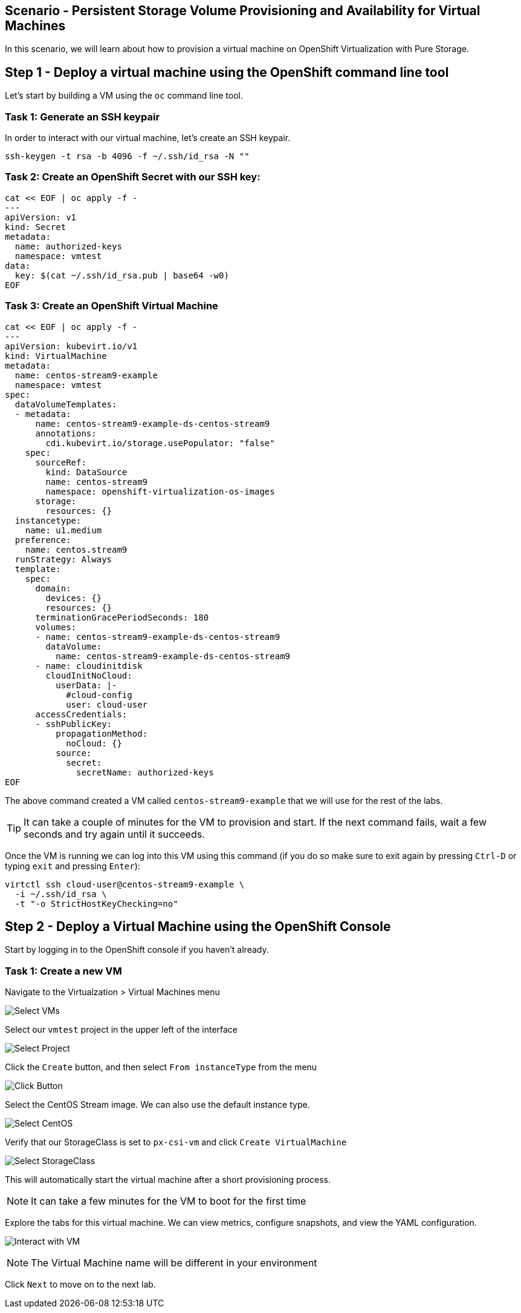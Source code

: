 == Scenario - Persistent Storage Volume Provisioning and Availability for Virtual Machines

In this scenario, we will learn about how to provision a virtual machine
on OpenShift Virtualization with Pure Storage.

== Step 1 - Deploy a virtual machine using the OpenShift command line tool

Let's start by building a VM using the `oc` command line tool.

=== Task 1: Generate an SSH keypair

In order to interact with our virtual machine, let's create an SSH keypair.

[source,sh,role=execute]
----
ssh-keygen -t rsa -b 4096 -f ~/.ssh/id_rsa -N ""
----

=== Task 2: Create an OpenShift Secret with our SSH key:

[source,sh,role=execute]
----
cat << EOF | oc apply -f -
---
apiVersion: v1
kind: Secret
metadata:
  name: authorized-keys
  namespace: vmtest
data:
  key: $(cat ~/.ssh/id_rsa.pub | base64 -w0)
EOF
----

=== Task 3: Create an OpenShift Virtual Machine

[source,sh,role=execute]
----
cat << EOF | oc apply -f -
---
apiVersion: kubevirt.io/v1
kind: VirtualMachine
metadata:
  name: centos-stream9-example
  namespace: vmtest
spec:
  dataVolumeTemplates:
  - metadata:
      name: centos-stream9-example-ds-centos-stream9
      annotations:
        cdi.kubevirt.io/storage.usePopulator: "false"
    spec:
      sourceRef:
        kind: DataSource
        name: centos-stream9
        namespace: openshift-virtualization-os-images
      storage:
        resources: {}
  instancetype:
    name: u1.medium
  preference:
    name: centos.stream9
  runStrategy: Always
  template:
    spec:
      domain:
        devices: {}
        resources: {}
      terminationGracePeriodSeconds: 180
      volumes:
      - name: centos-stream9-example-ds-centos-stream9
        dataVolume:
          name: centos-stream9-example-ds-centos-stream9
      - name: cloudinitdisk
        cloudInitNoCloud:
          userData: |-
            #cloud-config
            user: cloud-user
      accessCredentials:
      - sshPublicKey:
          propagationMethod:
            noCloud: {}
          source:
            secret:
              secretName: authorized-keys
EOF
----

The above command created a VM called `centos-stream9-example` that we will use for the rest of the labs.

====
[TIP]
It can take a couple of minutes for the VM to provision and start. If the next command fails, wait a few seconds and try again until it succeeds.
====

Once the VM is running we can log into this VM using this command (if you do so make sure to exit again by pressing `Ctrl-D` or typing `exit` and pressing `Enter`):

[source,sh,role=execute]
----
virtctl ssh cloud-user@centos-stream9-example \
  -i ~/.ssh/id_rsa \
  -t "-o StrictHostKeyChecking=no"
----

== Step 2 - Deploy a Virtual Machine using the OpenShift Console

Start by logging in to the OpenShift console if you haven't already.

=== Task 1: Create a new VM

Navigate to the Virtualzation > Virtual Machines menu

image:create-vm-11.png[Select VMs]

Select our `vmtest` project in the upper left of the interface

image:create-vm-12.png[Select Project]

Click the `Create` button, and then select `From instanceType` from the menu

image:create-vm-13.png[Click Button]

Select the CentOS Stream image. We can also use the default instance
type.

image:create-vm-03-2.png[Select CentOS]

Verify that our StorageClass is set to `px-csi-vm` and click
`Create VirtualMachine`

image:create-vm-04.png[Select StorageClass]

This will automatically start the virtual machine after a short
provisioning process.

====
[NOTE]
It can take a few minutes for the VM to boot for the first time
====

Explore the tabs for this virtual machine. We can view metrics,
configure snapshots, and view the YAML configuration.

image:create-vm-06.png[Interact with VM]

====
[NOTE]
The Virtual Machine name will be different in your environment
====

Click `Next` to move on to the next lab.
